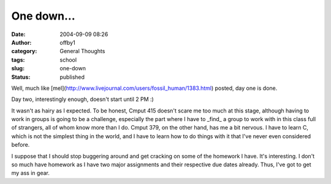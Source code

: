 One down...
###########
:date: 2004-09-09 08:26
:author: offby1
:category: General Thoughts
:tags: school
:slug: one-down
:status: published

Well, much like
[mel](http://www.livejournal.com/users/fossil\_human/1383.html) posted,
day one is done.

Day two, interestingly enough, doesn't start until 2 PM :)

It wasn't as hairy as I expected. To be honest, Cmput 415 doesn't scare
me too much at this stage, although having to work in groups is going to
be a challenge, especially the part where I have to \_find\_ a group to
work with in this class full of strangers, all of whom know more than I
do. Cmput 379, on the other hand, has me a bit nervous. I have to learn
C, which is not the simplest thing in the world, and I have to learn how
to do things with it that I've never even considered before.

I suppose that I should stop buggering around and get cracking on some
of the homework I have. It's interesting. I don't so much have homework
as I have two major assignments and their respective due dates already.
Thus, I've got to get my ass in gear.
